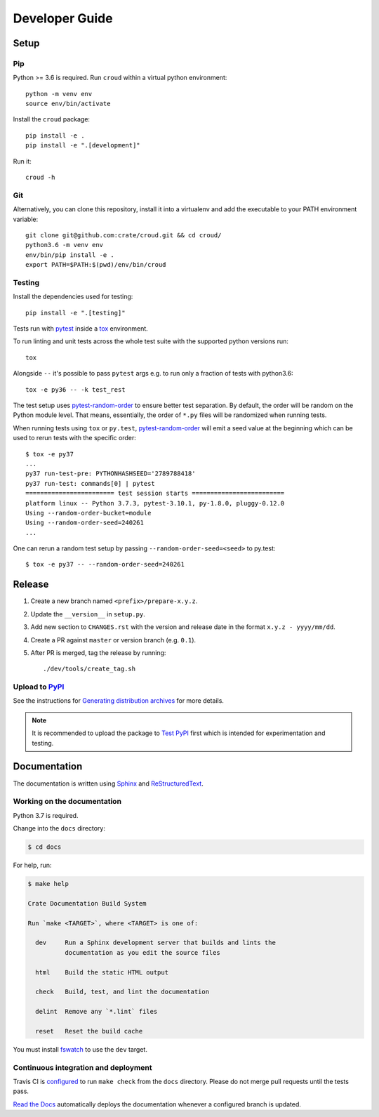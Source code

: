 ===============
Developer Guide
===============


Setup
=====


Pip
---

Python >= 3.6 is required. Run ``croud`` within a virtual python environment::

    python -m venv env
    source env/bin/activate

Install the ``croud`` package::

    pip install -e .
    pip install -e ".[development]"

Run it::

    croud -h


Git
---

Alternatively, you can clone this repository, install it into a virtualenv and
add the executable to your PATH environment variable::

    git clone git@github.com:crate/croud.git && cd croud/
    python3.6 -m venv env
    env/bin/pip install -e .
    export PATH=$PATH:$(pwd)/env/bin/croud


Testing
-------

Install the dependencies used for testing::

    pip install -e ".[testing]"

Tests run with `pytest`_ inside a `tox`_ environment.

To run linting and unit tests across the whole test suite with the supported
python versions run::

    tox

Alongside ``--`` it's possible to pass ``pytest`` args e.g. to run only a
fraction of tests with python3.6::

    tox -e py36 -- -k test_rest

The test setup uses `pytest-random-order`_ to ensure better test separation.
By default, the order will be random on the Python module level. That means,
essentially, the order of ``*.py`` files will be randomized when running tests.

When running tests using ``tox`` or ``py.test``, `pytest-random-order`_ will
emit a seed value at the beginning which can be used to rerun tests with the
specific order::


    $ tox -e py37
    ...
    py37 run-test-pre: PYTHONHASHSEED='2789788418'
    py37 run-test: commands[0] | pytest
    ======================== test session starts =========================
    platform linux -- Python 3.7.3, pytest-3.10.1, py-1.8.0, pluggy-0.12.0
    Using --random-order-bucket=module
    Using --random-order-seed=240261
    ...


One can rerun a random test setup by passing ``--random-order-seed=<seed>`` to
py.test::

    $ tox -e py37 -- --random-order-seed=240261



Release
=======

#. Create a new branch named ``<prefix>/prepare-x.y.z``.

#. Update the ``__version__`` in ``setup.py``.

#. Add new section to ``CHANGES.rst`` with the version and release date in the
   format ``x.y.z - yyyy/mm/dd``.

#. Create a PR against ``master`` or version branch (e.g. ``0.1``).

#. After PR is merged, tag the release by running::

    ./dev/tools/create_tag.sh


Upload to `PyPI`_
-----------------

See the instructions for `Generating distribution archives`_ for more details.

.. note::

    It is recommended to upload the package to `Test PyPI`_ first which is intended
    for experimentation and testing.


Documentation
=============

The documentation is written using `Sphinx`_ and `ReStructuredText`_.


Working on the documentation
----------------------------

Python 3.7 is required.

Change into the ``docs`` directory:

.. code-block:: console

    $ cd docs

For help, run:

.. code-block:: console

    $ make help

    Crate Documentation Build System

    Run `make <TARGET>`, where <TARGET> is one of:

      dev     Run a Sphinx development server that builds and lints the
              documentation as you edit the source files

      html    Build the static HTML output

      check   Build, test, and lint the documentation

      delint  Remove any `*.lint` files

      reset   Reset the build cache

You must install `fswatch`_ to use the ``dev`` target.


Continuous integration and deployment
-------------------------------------

|utils| |travis| |rtd|

Travis CI is `configured`_ to run ``make check`` from the ``docs`` directory.
Please do not merge pull requests until the tests pass.

`Read the Docs`_ automatically deploys the documentation whenever a configured
branch is updated.


.. _configured: https://github.com/crate/croud/blob/master/.travis.yml
.. _fswatch: https://github.com/emcrisostomo/fswatch
.. _Generating distribution archives: https://packaging.python.org/tutorials/packaging-projects/#generating-distribution-archives
.. _PyPI: https://pypi.org/project/croud/
.. _pytest: https://docs.pytest.org/en/latest/
.. _pytest-random-order: https://pypi.org/project/pytest-random-order/
.. _Read the Docs: http://readthedocs.org
.. _ReStructuredText: http://docutils.sourceforge.net/rst.html
.. _Sphinx: http://sphinx-doc.org/
.. _Test PyPI: https://packaging.python.org/guides/using-testpypi/
.. _tox: https://tox.readthedocs.io


.. |utils| image:: https://img.shields.io/endpoint.svg?color=blue&url=https%3A%2F%2Fraw.githubusercontent.com%2Fcrate%2Fcroud%2Fmaster%2Fdocs%2Futils.json
    :alt: Utils version
    :target: https://github.com/crate/croud/blob/master/docs/utils.json

.. |travis| image:: https://img.shields.io/travis/crate/croud.svg?style=flat
    :alt: Travis CI status
    :target: https://travis-ci.org/crate/croud

.. |rtd| image:: https://readthedocs.org/projects/croud/badge/?version=latest
    :alt: Read The Docs status
    :target: https://readthedocs.org/projects/croud
